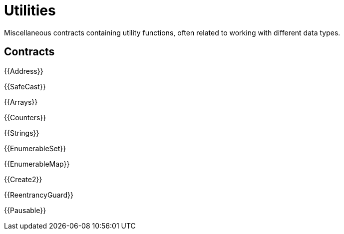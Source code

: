 = Utilities

Miscellaneous contracts containing utility functions, often related to working with different data types.

== Contracts

{{Address}}

{{SafeCast}}

{{Arrays}}

{{Counters}}

{{Strings}}

{{EnumerableSet}}

{{EnumerableMap}}

{{Create2}}

{{ReentrancyGuard}}

{{Pausable}}
